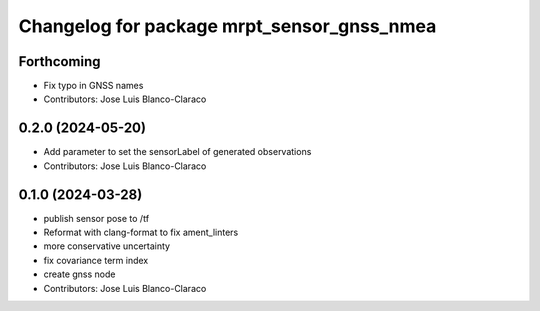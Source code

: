 ^^^^^^^^^^^^^^^^^^^^^^^^^^^^^^^^^^^^^^^^^^^
Changelog for package mrpt_sensor_gnss_nmea
^^^^^^^^^^^^^^^^^^^^^^^^^^^^^^^^^^^^^^^^^^^

Forthcoming
-----------
* Fix typo in GNSS names
* Contributors: Jose Luis Blanco-Claraco

0.2.0 (2024-05-20)
------------------
* Add parameter to set the sensorLabel of generated observations
* Contributors: Jose Luis Blanco-Claraco

0.1.0 (2024-03-28)
------------------
* publish sensor pose to /tf
* Reformat with clang-format to fix ament_linters
* more conservative uncertainty
* fix covariance term index
* create gnss node
* Contributors: Jose Luis Blanco-Claraco
